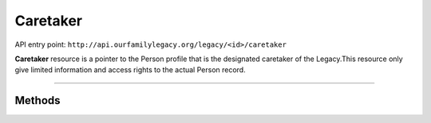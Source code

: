 .. _api_person:

Caretaker
=========

API entry point: ``http://api.ourfamilylegacy.org/legacy/<id>/caretaker``

**Caretaker** resource is a pointer to the Person profile that is the designated
caretaker of the Legacy.This resource only give limited information and access
rights to the actual Person record.

----


Methods
-------

.. autoflask:: src.app:create_app('dev')
    :undoc-static:
    :blueprints: api
    :endpoints: api.get_caretaker, api.edit_caretaker, api.remove_caretaker
